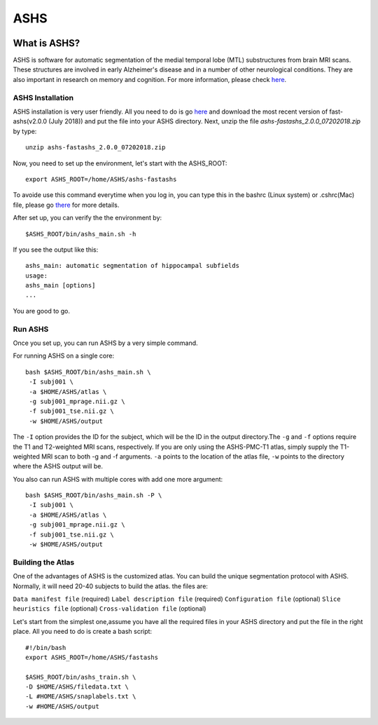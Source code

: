 ASHS
====

.. image:: ASHS_figure.png

What is ASHS?
^^^^^^^^^^^^^

ASHS is software for automatic segmentation of the medial temporal lobe (MTL) substructures from brain MRI scans. These structures are involved in early 
Alzheimer's disease and in a number of other neurological conditions. They are also important in research on memory and cognition. For more information, 
please check `here <https://sites.google.com/view/ashs-dox/home?authuser=0/>`__.

ASHS Installation
*****************

ASHS installation is very user friendly. All you need to do is go `here <https://www.nitrc.org/frs/?group_id=370>`__ and download the most recent version 
of fast-ashs(v2.0.0 (July 2018)) and put the file into your ASHS directory. Next, unzip the file *ashs-fastashs_2.0.0_07202018.zip* by type::

  unzip ashs-fastashs_2.0.0_07202018.zip

Now, you need to set up the environment, let's start with the ASHS_ROOT::

  export ASHS_ROOT=/home/ASHS/ashs-fastashs

To avoide use this command everytime when you log in, you can type this in the bashrc (Linux system) or .cshrc(Mac) file, please go `there 
<https://neuroimage-book02.readthedocs.io/en/latest/Linux_system/useful_command.html?highlight=profile>`__ for more details.

After set up, you can verify the the environment by::

  $ASHS_ROOT/bin/ashs_main.sh -h 

If you see the output like this::

  ashs_main: automatic segmentation of hippocampal subfields
  usage:
  ashs_main [options]
  ...

You are good to go.

Run ASHS
********

Once you set up, you can run ASHS by a very simple command. 

For running ASHS on a single core::

  bash $ASHS_ROOT/bin/ashs_main.sh \
   -I subj001 \
   -a $HOME/ASHS/atlas \ 
   -g subj001_mprage.nii.gz \
   -f subj001_tse.nii.gz \ 
   -w $HOME/ASHS/output 

The ``-I`` option provides the ID for the subject, which will be the ID in the output directory.The ``-g`` and ``-f`` options require the T1 and 
T2-weighted MRI scans, respectively. If you are only using the ASHS-PMC-T1 atlas, simply supply the T1-weighted MRI scan to both -g and -f arguments. 
``-a`` points to the location of the atlas file, ``-w`` points to the directory where the ASHS output will be.

You also can run ASHS with multiple cores with add one more argument::

  bash $ASHS_ROOT/bin/ashs_main.sh -P \
   -I subj001 \
   -a $HOME/ASHS/atlas \
   -g subj001_mprage.nii.gz \
   -f subj001_tse.nii.gz \
   -w $HOME/ASHS/output

Building the Atlas
******************

One of the advantages of ASHS is the customized atlas. You can build the unique segmentation protocol with ASHS. Normally, it will need 20-40 subjects to 
build the atlas. the files are:

``Data manifest file`` (required)
``Label description file`` (required)
``Configuration file`` (optional)
``Slice heuristics file`` (optional)
``Cross-validation file`` (optional)

Let's start from the simplest one,assume you have all the required files in your ASHS directory and put the file in the right place. All you need to do is 
create a bash script::

  #!/bin/bash
  export ASHS_ROOT=/home/ASHS/fastashs

  $ASHS_ROOT/bin/ashs_train.sh \
  -D $HOME/ASHS/filedata.txt \
  -L #HOME/ASHS/snaplabels.txt \
  -w #HOME/ASHS/output 

  
